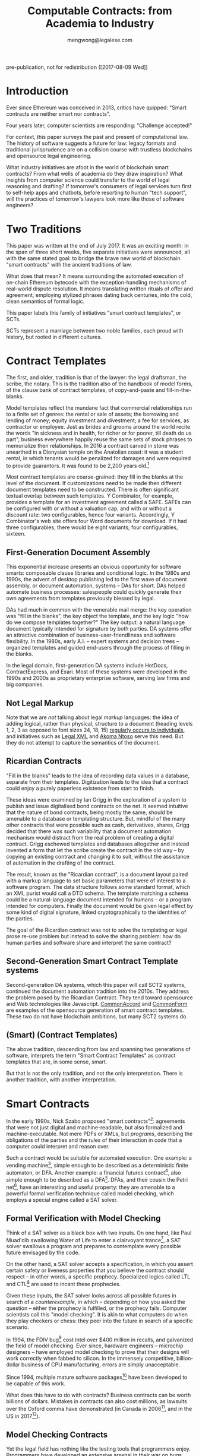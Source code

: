 #+TITLE: Computable Contracts: from Academia to Industry
#+AUTHOR: mengwong@legalese.com
#+HTML_HEAD: <link rel="stylesheet" type="text/css" href="https://legalese.com/doc/css/org-style-img100.css" />
#+OPTIONS: toc:1
#+OPTIONS: H:2 num:2

pre-publication, not for redistribution ([2017-08-09 Wed])

* Introduction

Ever since Ethereum was conceived in 2013, critics have quipped: "Smart contracts are neither smart nor contracts".

Four years later, computer scientists are responding: "Challenge accepted!"

For context, this paper surveys the past and present of computational law. The history of software suggests a future for law: legacy formats and traditional jurisprudence are on a collision course with trustless blockchains and opensource legal engineering.

What industry initiatives are afoot in the world of blockchain smart contracts? From what wells of academia do they draw inspiration? What insights from computer science could transfer to the world of legal reasoning and drafting? If tomorrow's consumers of legal services turn first to self-help apps and chatbots, before resorting to human "tech support", will the practices of tomorrow's lawyers look more like those of software engineers?

* Two Traditions

This paper was written at the end of July 2017. It was an exciting month: in the span of three short weeks, five separate initiatives were announced, all with the same stated goal: to bridge the brave new world of blockchain "smart contracts" with the ancient traditions of law.

What does that mean? It means surrounding the automated execution of on-chain Ethereum bytecode with the exception-handling mechanisms of real-world dispute resolution. It means translating written rituals of offer and agreement, employing stylized phrases dating back centuries, into the cold, clean semantics of formal logic.

This paper labels this family of initiatives "smart contract templates", or SCTs.

SCTs represent a marriage between two noble families, each proud with history, but rooted in different cultures.

* Contract Templates

The first, and older, tradition is that of the lawyer: the legal draftsman, the scribe, the notary. This is the tradition also of the handbook of model forms, of the clause bank of contract templates, of copy-and-paste and fill-in-the-blanks.

Model templates reflect the mundane fact that commercial relationships run to a finite set of genres: the rental or sale of assets; the borrowing and lending of money; equity investment and divestment; a fee for services, as contractor or employee. Just as brides and grooms around the world recite the words "in sickness and in health, for richer or for poorer, till death do us part", business everywhere happily reuse the same sets of stock phrases to memorialize their relationships. In 2016 a contract carved in stone was unearthed in a Dionysian temple on the Anatolian coast: it was a student rental, in which tenants would be penalized for damages and were required to provide guarantors. It was found to be 2,200 years old.[fn:teos]

Most contract templates are coarse-grained: they fill in the blanks at the level of the document. If customizations need to be made then different document templates need to be constructed. There is often significant textual overlap between such templates. Y Combinator, for example, provides a template for an investment agreement called a SAFE. SAFEs can be configured with or without a valuation cap, and with or without a discount rate: two configurables, hence four variants. Accordingly, Y Combinator's web site offers four Word documents for download. If it had three configurables, there would be eight variants; four configurables, sixteen.

** First-Generation Document Assembly

This exponential increase presents an obvious opportunity for software smarts: composable clause libraries and conditional logic. In the 1980s and 1990s, the advent of desktop publishing led to the first wave of document assembly, or document automation, systems -- DAs for short. DAs helped automate business processes: salespeople could quickly generate their own agreements from templates previously blessed by legal.

DAs had much in common with the venerable mail merge: the key operation was "fill in the blanks", the key object the template, and the key logic "how do we compose templates together?" The key output: a natural language document typically intended for signature by both parties. DA systems offer an attractive combination of business-user-friendliness and software flexibility. In the 1980s, early A.I. -- expert systems and decision trees -- organized templates and guided end-users through the process of filling in the blanks.

In the legal domain, first-generation DA systems include HotDocs, ContractExpress, and Exari. Most of these systems were developed in the 1990s and 2000s as proprietary enterprise software, serving law firms and big companies.

** Not Legal Markup

Note that we are /not/ talking about legal /markup/ languages: the idea of adding logical, rather than physical, structure to a document (heading levels 1, 2, 3 as opposed to font sizes 24, 18, 15) [[https://arxiv.org/pdf/1507.05081.pdf][regularly occurs to individuals]], and initiatives such as [[https://en.wikipedia.org/wiki/Legal_XML][Legal XML]] and [[http://www.akomantoso.org/][Akoma Ntoso]] serve this need. But they do not attempt to capture the semantics of the document.

** Ricardian Contracts

"Fill in the blanks" leads to the idea of recording data values in a database, separate from their templates. Digitization leads to the idea that a contract could enjoy a purely paperless existence from start to finish.

These ideas were examined by Ian Grigg in the exploration of a system to publish and issue digitalised bond contracts on the net. It seemed intuitive that the nature of bond contracts, being mostly the same, should be amenable to a database or templating structure. But, mindful of the many other contracts that were possible such as cash, derivatives, shares, Grigg decided that there was such variability that a document automation mechanism would distract from the real problem of creating a digital contract. Grigg eschewed templates and databases altogether and instead invented a form that let the scribe create the contract in the old way -- by copying an existing contract and changing it to suit, without the assistance of automation in the drafting of the contract.

The result, known as the "Ricardian contract", is a document layout paired with a markup language to set basic parameters that were of interest to a software program. The data structure follows some standard format, which an XML purist would call a DTD schema. The template matching a schema could be a natural-language document intended for humans -- or a program intended for computers. Finally the document would be given legal effect by some kind of digital signature, linked cryptographically to the identities of the parties.

The goal of the Ricardian contract was not to solve the templating or legal prose re-use problem but instead to solve the sharing problem: how do human parties and software share and interpret the same contract?

** Second-Generation Smart Contract Template systems

Second-generation DA systems, which this paper will call SCT2 systems, continued the document automation tradition into the 2010s. They address the problem posed by the Ricardian Contract. They tend toward opensource and Web technologies like Javascript. [[http://www.commonaccord.org/][CommonAccord]] and [[https://commonform.org/][CommonForm]] are examples of the opensource generation of smart contract templates. These two do not have blockchain ambitions, but many SCT2 systems do. 

** (Smart) (Contract Templates)

The above tradition, descending from law and spanning two generations of software, interprets the term "Smart Contract Templates" as contract templates that are, in some sense, smart.

But that is not the only tradition, and not the only interpretation. There is another tradition, with another interpretation.

* Smart Contracts

In the early 1990s, Nick Szabo proposed "smart contracts"[fn:szabo1994]: agreements that were not just digital and machine-readable, but also formalized and machine-executable. Not mere PDFs or XMLs, but /programs/, describing the obligations of the parties and the rules of their interaction in code that a computer could interpret and reason over.

Such a contract would be suitable for automated execution. One example: a vending machine[fn:szabo1997], simple enough to be described as a deterministic finite automaton, or DFA. Another example: a financial futures contract[fn:szabo2002], also simple enough to be described as a DFA[fn:goodenough]. DFAs, and their cousin the Petri net[fn:lee1988], have an interesting and useful property: they are amenable to a powerful formal verification technique called model checking, which employs a special engine called a SAT solver.

** Formal Verification with Model Checking

Think of a SAT solver as a black box with two inputs. On one hand, like Paul Muad'dib swallowing Water of Life to enter a clairvoyant trance[fn:herbert1965], a SAT solver swallows a program and prepares to contemplate every possible future envisaged by the code.

On the other hand, a SAT solver accepts a specification, in which you assert certain safety or liveness properties that you believe the contract should respect -- in other words, a specific prophecy. Specialized logics called LTL and CTL[fn:CTL] are used to incant these prophecies.

Given these inputs, the SAT solver looks across all possible futures in search of a /counterexample/, in which -- depending on how you asked the question -- either the prophecy is fulfilled, or the prophecy fails. Computer scientists call this "model checking". It is akin to what computers do when they play checkers or chess: they peer into the future in search of a specific scenario.

In 1994, the FDIV bug[fn:fdiv] cost Intel over $400 million in recalls, and galvanized the field of model checking. Ever since, hardware engineers -- microchip designers -- have employed model checking to prove that their designs will work correctly when fabbed to silicon. In the immensely competitive, billion-dollar business of CPU manufacturing, errors are simply unacceptable.

Since 1994, multiple mature software packages[fn:SMTLIB] have been developed to be capable of this work.

What does this have to do with contracts? Business contracts can be worth billions of dollars. Mistakes in contracts can also cost millions, as lawsuits over the Oxford comma have demonstrated (in Canada in 2006[fn:comma2006], and in the US in 2017[fn:comma2017]).

** Model Checking Contracts

Yet the legal field has nothing like the testing tools that programmers enjoy. Programmers have developed an extensive arsenal in their war on bugs. Formal verification is just one tool; others include unit testing, linting, fuzzing, and static type checking.

In 1978, Layman Allen wrote in [[http://repository.law.umich.edu/cgi/viewcontent.cgi?article=1028&context=articles][Normalized Legal Drafting and the Query Method]]:

#+BEGIN_QUOTE
Although there is no disagreement about the fundamental importance of language in law, there is little satisfaction expressed (and much dissatisfaction does appear in print) about the written performances of lawyers. In the eyes of some critics the profession's use of language is so inept as to give rise to suspicions about motives and competency.
#+END_QUOTE

Thirty years later, the situation had not improved. Darmstadter 2010[fn:darmstadter] compared contract drafting with software engineering:

#+BEGIN_QUOTE
But compared to the testing engineers and programmers do, the testing of legal documents is hopelessly backward. Essentially, someone drafts the document and other people read it. If they notice problems, they alert the draftsman, who makes some changes. That's it. 
#+END_QUOTE

Given the similarities between the fields, it was only a matter of time before somebody tried to formalize contracts, and to formally verify them. Model checking of contracts was first demonstrated in 2006 by Pace, Prisacariu, and Schneider.[fn:pps2006] (See also [[https://theses.ncl.ac.uk/dspace/handle/10443/1814][Abdelsadiq]] 2013.) Model checking of legislation was demonstrated by Fernando Schapachnik et al in 2011[fn:formalex2011].

In financial markets, [[https://www.imandra.ai/][Imandra]] performs formal verification of financial algorithms operating at stock exchanges.[fn:passmore]

As the term suggests, formal verification requires a contract to first be formalized: translated into a logical notation for which an explicit, unambiguous formal semantics has been defined.[fn:floyd1967] In other words, into a program, written in some programming language specialized for law.

** Formal Languages for Law

Financial contracts were the first to be formalized. Special-purpose contract languages have been developed, along Ricardian lines, within the limited domain of financial agreements: examples include [[https://en.wikipedia.org/wiki/FpML][FpML]] (1999) and Lexifi's [[https://www.lexifi.com/product/technology/contract-description-language][MLFi]] (2000).

Subsequently, more general-purpose languages for contract formalization have been developed in academia. The most relevant:

- CL (Contract Language) by Pace and Schneider was the subject of John Camilleri's 2016 thesis work[fn:anacon];
- CSL (Contract Specification Language) was the subject of Tom Hvitved's 2013 PhD thesis[fn:hvitved];
- FormaLex[fn:formalex2011] by Schapachnik has been ongoing from 2011 to 2017.

These languages typically borrow from modal logic:
- deontics define the obligations and prohibitions of parties;
- temporal logics describe events and [[http://dl.acm.org/citation.cfm?id=940106][fluents]] in time;
- epistemic logics (approximately, CCS, CSP, and process calculi) formalize the sending and receiving of notices among parties.

Contract languages also borrow from rule logics, of which more later.

This tradition of academic research evolved slowly and steadily, elaborating Szabo's original vision for smart contracts. The term seemed apt to describe a born-digital contract which took shape first as a program in a text editor. That program might later compile to a Word document or a PDF, but such projections were only shadows cast upon a cave wall by the Platonic ideal of the smart contract code.

Then, in the 2010s, a handful of soon-to-be-billionaire cypherpunks co-opted the term "smart contract" and gave it a new meaning.

** Enter Blockchain

While one corner of academia toiled away at contract formalization and verification, another obscure corner of cypherpunk crypto-anarchists were fomenting a revolution that would change the world. In their hands, cryptography 1.0 (which concerned itself with message encryption and endpoint authentication) was reborn as cryptography 2.0, which repurposed hashes for proof-of-work, and repurposed public keys to sign irrevocable ledgers.

Bitcoin launched in 2011. Ethereum launched in 2015. Since then the market cap of those and other cryptocurrencies has risen, collectively, to over $80B.

These blockchain technologies provided the missing element of Szabo's original vision: a tamper-proof, globally accessible cryptographic ledger on which the "world computer" -- the Ethereum virtual machine -- could be built; and on that EVM, contracts could be run.

These programs, amenable to automated, trustless execution, were labeled "smart contracts". And, sure as night follows the day, smart contracts turned out to be just as fallible any other program: they had bugs.[fn:survey]

In fintech, bugs are security vulnerabilities; attackers are highly motivated; and exploits cost money. Entire wallets can be drained. Millions can be lost.

The first major attack on an Ethereum smart contract happened in June 2016, when TheDAO began draining due to a bug in the Ethereum smart contract. In its wake came calls for better security.

Security is a multi-pronged challenge with no silver bullet. Techniques include audits[fn:zeppelin]; language-based security[fn:langsec]; and formal verification[fn:fvsc]. But security is always easier said than done: in July 2017 the Parity multisig bug hit.[fn:parity]

Whereas traditional law represents centuries of accumulated experience with disputes of all kinds, the first generation of cryptocurrencies deliberately excluded dispute resolution as being inconsistent with the decentralization ethos. As a consequence, you can't have a lawsuit in Ethereum; you can only have a constitutional crisis.

http://www.codereactor.net/wp-content/uploads/2016/06/ethereum-unstoppable.jpg

The hard-fork which followed the TheDAO incident amounted to a central intervention in an obstensibly decentralized cryptocurrency. This event highlighted the need for a more robust governance model.[fn:primavera2016]

Partly in response to Ethereum's perceived security failings[fn:survey], and partly in response to Ethereum's perceived governance failings, Tezos launched. Tezos containd two innovations. First, a new smart contract blockchain and language (called Michelson) based on a stack-based virtual machine, suitable for formal verification. Second, a promise of more democratic distributd governance: essentially, a "by the people, for the people, of the people" for the blockchain generation. They raised the largest ICO in history: over $200M.

*** Other Blockchain Smart Contract Systems

- plasma.io
- kadena
- adjoint.io
- agrello

** (Smart Contract) (Templates)

All of these smart contract initiatives have one thing in common.

Most commercial agreements fall into a small number of known genres. Most software programs can be classified into a small number of categories. It stands to reason that smart contracts -- which are both commercial agreements and software artefacts -- will also end up organized by genre.

Two software dynamics will then drive the evolution of smart contract software.

First, mature software engineers prefer not to write software, if at all possible; rather than reinvent the wheel, they would much rather reuse a tried-and-tested library. A library and a template have much in common: they are reusable, customizable, standard components.

Second, the technical difficulty of developing secure software libraries will drive down the number of widely-respected, generally accepted alternatives.

So the result will be a relatively small number of smart contract libraries which have both passed rigorous formal verification, and been widely adopted. These libraries will be the smart-contract world's answer to the idea of a model form contract template.

From this perspective, SCTs are templates for smart contracts: (smart contract) (templates).

* Smart-Contract Templates meet Smart Contract-Templates

In the legal tradition, where computerization has brought smarts to contract templates, SCT means (smart) (contract templates).

In the software tradition, research into contract formalization and the crypto 2.0 rise of blockchain smart contracts mean that SCT stands for (smart contract) (templates).

In July 2017, these traditions finally met, like Montagues and Capulets colliding.

In yet another example of multiple discovery, five matchmakers came almost simultaneously to the conclusion that it was time for Romeo to kiss Juliet.

This paper follows the lead set by R3, in which the term "Smart Contract Templates" is meant to invoke a sense of integrating across both traditions, both interpretations.

* An Industry Snapshot of SCT2.5 Bridges

The matchmakers envision a bridge between smart contracts and natural language contracts. Libraries of contract templates will emerge, with a foot in each world. Once the blanks are filled in, the contracts will take shape both as Ethereum smart contracts and as PDF or docx paperwork suitable for parties to sign.

This paper calls such dual-use smart contract templates "Generation 2.5 SCT" systems, or SCT2.5 for short.

In July 2017 alone, five new SCT2.5 systems were announced -- two on the same day. All are in development and none are widely used at time of writing.

| Initiative    | Announced    | (S)(CT) | (SC)(T) | Backed by    | Opensource | Funds Raised |
|---------------+--------------+---------+---------+--------------+------------+--------------|
| [[http://www.commonaccord.org/][CommonAccord]]  | 2001         | (S)(CT) |         | James Hazard | github     |              |
| [[https://commonform.org/][CommonForm]]    | 2015         | (S)(CT) |         | Ironclad     | github     | $120k        |
| [[https://www.r3.com/press/SCT3-press-release.pdf][R3]]            | 2016         |         | (SC)(T) | Barclays     | ?          | $107M        |
| [[http://internetofagreements.com/][Mattereum]]     | [[https://www.reddit.com/r/ethereum/comments/6lvfuu/mattereum_legally_enforceable_smart_contracts/?st=j4uhqi6b&sh=fb6aaa85][7 July 2017]]  | (S)(CT) | (SC)(T) | Hexayurt     | ?          |              |
| [[https://www.agrello.org/][Agrello]]       | [[https://blog.agrello.org/the-agrello-token-sale-has-begun-bd10a2ea71b9][16 July 2017]] |         | (SC)(T) | Estonians    | ?          | $15M ICO     |
| [[https://etherparty.io/][EtherParty]]    | [[https://medium.com/@etherparty/etherparty-makes-smart-contracts-accessible-to-all-99ab3610d9d8][25 July 2017]] | (S)(CT) | (SC)(T) |              |            |              |
| [[http://www.legalhub.ch/][LegalHub.ch]]   | October 2017 |         | (SC)(T) | Switzerland  | claimed    |              |
| [[http://openlaw.io/][OpenLaw.io]]    | [[https://media.consensys.net/introducing-openlaw-7a2ea410138b][25 July 2017]] | (S)(CT) | (SC)(T) | Consensys    | claimed    |              |
| [[http://accordproject.org/][AccordProject]] | [[https://medium.com/@accordhq/the-accord-project-launches-industry-first-tools-and-standards-for-smart-legal-contracts-with-2e67b2b6f2fd][26 July 2017]] | (S)(CT) | (SC)(T) | Hyperledger  | claimed    |              |
| [[https://blog.zeppelin.solutions/introducing-zeppelinos-the-operating-system-for-smart-contract-applications-82b042514aa8][ZeppelinOS]]    | [[https://blog.zeppelin.solutions/introducing-zeppelinos-the-operating-system-for-smart-contract-applications-82b042514aa8][27 July 2017]] |         | (SC)(T) |              |            |              |
| [[http://wiki.p2pfoundation.net/Legal_Framework_For_Crypto-Ledger_Transactions][LFCT]]          | 2017         | (S)(CT) | (SC)(T) |              |            |              |
| [[http://coala.global/][Coala]]         | 2015         | (S)(CT) | (SC)(T) |              |            |              |

* Strengths of 1st and 2nd generation systems

DA and SCT2 systems are sufficient to solve several classes of problems.

To get multilingual contracts, simply extend the singular template into a list of concrete languages: the same values can fill multiple blanks.

When circumstances demand customization, refactor the templates at the appropriate level of granularity and extend the logic to compose accordingly, based on decision variables in the code.

Customization is a function of expressiveness: the more expressive the system, the easier it is to customize.

* Weaknesses of 1st and 2nd generation systems

DA and SCT2 approaches face two major limitations.

** Syntax versus Semantics

The semantics of a contract reside in natural language. The advent of cryptocurrencies brings an increasing demand for integration between natural language and blockchain-native smart contracts. However, DA systems are limited to filling static values into static blanks. They can fill names and numbers and strings, and they may be able to switch sub-templates based on Booleans and case expressions, but they do not offer a way to express the logical semantics of the contract itself.

** Expressiveness

What if an end-user legal developer wants to customize a contract template?

| Before                                              | After                                   |
|-----------------------------------------------------+-----------------------------------------|
| The Buyer will pay the Seller a fixed fee of $1000. | The Buyer will pay the Seller a fee of: |
|                                                     | - if the moon is full: $1200            |
|                                                     | - else, if the tide is high: $1400      |
|                                                     | - otherwise: $800                       |

Most programming environments offer a standard set of conveniences: mathematical expressions, if/then/else logic, lambda functions, and function calls. None of these are expressible in the original design of the Ricardian contract.

A computer scientist would say that, at best, the notion of a Ricardian contract, which has its roots in templates and database tables, lacks a rich expression language; at worst, it lacks first-class functions.

** Specialized Knowledge

Just as database design and administration tends to end up the specialty of the DBA, customization of contract templates requires specialized knowledge which tends to accumulate in the department of the "contract template admin". It would be better for this capability to be distributed throughout the organization, along the lines of the computer literacy movement that says everyone should be able to code.

** Internationalization

In Model-View-Controller lingo, 1st and 2nd generation DA/SCT systems tend to intermingle the presentation view with the business logic of the data model. There are no clean boundary layer separations: a single template may contain chunks of hardcoded text, output formatting instructions, data blanks, and logical directives to show/hide.

Such a structure is unclean. What if you want not just one language but a multilingual family of templates? If all the functionality initially lives in a single template file, copying the template file to a different language means duplicating the logic. Changing the logic means visiting all the templates. Extending a new blank field to the template family means editing all the templates. This is not i18n/L10n best practice, nor is it MVC best practice.

* 3rd generation smart contract templates

To overcome these limitations, some have proposed to take the Ricardian contract to the next level: to encode not just the data values but the full logical semantics of a contract.

3rd generation SCT systems (SCT3), as described by [[http://contractcode.io/][contractcode.io]] and [[http://compk.stanford.edu/][compk.stanford.edu]], solve many of these problems. Harry Surden has written extensively on [[http://lawreview.law.ucdavis.edu/issues/46/2/articles/46-2_surden.pdf][Computable Contracts]], describing the possibilities of 3rd generation systems and anticipating the challenges of deeply integrating expressive code with the legacy legal system.

In an SCT3 system, a domain-specific programming language (DSL) is provided to express the logical semantics of a contract. The DSL goes beyond key/value Ricardian template filling, and begins to resemble a Turing-complete programming language. (For esoteric reasons, it is likely that an SCT3 system will stop short of Turing-completeness, trading off expressive power for decidability and provability.)

The toolchain for that DSL operates in multiple stages.

** Opensource Templates
We assume that, as with a 2nd gen SCT, a library of 3rd gen templates are available in some opensource repository, easily imported by a program, the way NPM has made Node modules easy to import. As with Node modules, SCT3 templates could be sized at any level of functionality, from a sentence fragment (for Oxford commas) to a standard exemption clause to an entire contract workflow (such as a SAFE plus its sides).

We preserve the Ricardian notion of separating data from template, but the data itself can contain code: rich expressions that the toolchain knows how to reduce to natural language and smart contract primitives.

** Compiler Toolchain
Stage 1 (the lexer/parser) compiles programs written in that DSL into an intermediate form representing the contract in the abstract -- what one might recognize as being akin to a Gen 2 smart contract template, but highly structured and with semantics fully available for inspection and evaluation.

Stage 2 (the template filler) takes the output of Stage 1, adds the particulars of a contract instance (parties, configured terms and conditions, etc), and produces an abstract grammar, losslessly preserving all the semantics of the source template and data/expression values.

Stage 3 (natural language generator) is a computational linguistics system responsible for concretizing the abstract grammar from Stage 2 into one or more natural languages, at the highest possible degree of granularity: individual words and parts-of-speech, where possible, and with canned blocks of text otherwise.

Other stages may be connected up in parallel to this primary pipeline. For example, the compiler may delegate to an offboard static analyzer which performs compile-time bug-finding.

* Connecting SC-Ts with S-CTs

Unification between blockchain smart contracts and legacy paper is the goal of several SCT2.5 systems. Their template orientation means that Gen 2.5 SCT systems will be able to bridge the gap, albeit crudely.

In 2016, Lee Braine and Chris Clack, members of the R3 project, wrote a couple of papers about Smart Contract Templates:
- https://arxiv.org/abs/1608.00771
- https://arxiv.org/abs/1612.04496

Gen 3 SCT systems, having been designed for the purpose from the ground up, will be able to bridge the gap elegantly, and offer the features listed above, which SCT2.5 systems will not.

* Why a DSL?

Is there a direction, a teleology to the evolution of SCT systems? The history of the Web offers a compelling analogy.

One of the first technologies to make the Web interactive was the Server-Side Include[fn:ssi]: a crude templating system capable of stitching together individual HTML files.

Then came PHP, originally named "Personal Home Page / Forms Interpreter". The "Forms" element is a strong clue that analogy with key/value-driven Gen 1 DA and Gen 2 SCT systems is appropriate. The PHP-era web could be described as being made of "Ricardian web pages", where templates are personalized by filling in the blanks to suit each user, in a structured document containing both text and data extracted from SQL databases by a server back-end and piped statically to the client's browser.

PHP author Rasmus Lerdorf said: "there was never any intent to write a programming language […] I have absolutely no idea how to write a programming language, I just kept adding the next logical step on the way." This is the organic evolutionary process that takes us to Gen 2.5 SCT today: feature after feature accreting in response to demand for stitching together online databases with real-world transactions; e-commerce is the obvious example.

In 2017, the dominant paradigm on today's web is the web app powered by client-side Javascript. Web apps are enabled by the ability to run Turing-complete code in a sandbox, in the user's browser, communicating with servers using JSON. These apps are supported by an ecosystem of Javascript libraries easily remixed and reused by developers. The analogy is again clear: the kingdom comes; it will be done, in legal as it is in browsers. That is where the third generation of SCT systems is headed.

To elaborate this argument, let us examine another analogy from the history of computer science: this is the story of the move to increasingly abstract high-level languages.

* Legalese As Object Code

(a version of the following text was originally published on Medium, on Jan 21 2017)

Every few years, the idea of a “Github for law” turns up on Hacker News.

https://news.ycombinator.com/item?id=13447059

It’s natural to think “contracts are just chunks of text; we should be able to throw them together easily. Skinny jeans, strappy sandals, a sweater: voilà, an outfit!”

A JSON-style key/value approach may make sense for a standalone lawyer producing first-cut documents, but those documents better be in Word format, because the other side will want to edit them, and you’re back to the original problem again.

And that problem stands in the way of building a Github for Law.

Legal documents that have been heavily edited often have the nature of a compiled object. Look at this example from Missouri:

#+BEGIN_QUOTE text
233.285.  Law not to affect road districts incorporated prior to effective date. — The repealing of the sections and law repealed by this law shall not have the effect of abating, nullifying, suspending or vitiating any public road district incorporated, or established by preliminary order, prior to the taking effect of this law or any proceedings by any such public road district; but any public road district finally incorporated, or established only by preliminary order, prior to the taking effect of this law, except districts established only by preliminary order in which there has been held a meeting of landowners of the district, in compliance with laws repealed by this law, at which owners of a majority of the acres of land in the district failed to vote in favor of the improvement of any road or roads proposed to be improved, shall, from and after the taking effect of this law, by the name mentioned in the preliminary order of the county commission establishing it, be a political subdivision of the state for governmental purposes with all the powers mentioned in sections 233.170 to 233.315 and such others as may from time to time be given by law, and shall, after the taking effect of sections 233.170 to 233.315, proceed, and shall have and exercise, and the commissioners and landowners and voters thereof shall have and exercise, the same privileges, powers and duties as if such district was incorporated after the taking effect of sections 233.170 to 233.315 and under and in accordance with sections 233.170 to 233.315; except that valid contracts made or entered into before the taking effect of sections 233.170 to 233.315, under laws hereby repealed, shall be complied with the same as if such laws were still in force; and except that any such district in which there has been a meeting of landowners of the district, in compliance with laws repealed by sections 233.170 to 233.315, at which owners of a majority of the acres of land in the district voted that any road or roads therein be improved and the cost thereof charged against the lands in the district, may proceed, and the commissioners thereof may proceed in making such improvement, and tax bills, or bonds may be issued and collected on account of such improvement, in the same manner as if the laws repealed by sections 233.170 to 233.315 were still in force and effect and sections 233.170 to 233.315 not yet in effect; but in case no contract for such improvement has been entered into, or tax bills or bonds issued by reason of such vote for such improvement, such district, and the commissioners and landowners thereof may, in making such improvement or issuing tax bills or bonds on account thereof, proceed as if such district had not been incorporated until after the taking effect of sections 233.170 to 233.315, and was incorporated under and in compliance with sections 233.170 to 233.315; or said special road district commissioners may file with the clerk of the county commission the tabulated statement or statements of the lands in the district as prepared previous to such meeting, and, if they have not done so already, make out and file with the clerk of the county commission a report of the action of the landowners at such meeting, signed and acknowledged by them, and the clerk of the county commission, after such report and tabulated statement are so filed, shall give notice, by at least two publications in some weekly newspaper published in the county, that said special road district commissioners have filed with him a report of an election in such district, and a tabulated statement of the lands in the district, showing the valuations fixed by them on each tract thereof for the purposes of an assessment for road improvement voted upon at such meeting, and such notice shall state a day not less than two weeks later than the date of the first publication of such notice, upon which the county commission will be in session and will hear and consider exceptions and objections to such report and tabulated statement and to the valuations so fixed on any or all tracts of land in the district, and the county commission shall, upon said day or as soon thereafter as the business of the county commission will permit, hear and consider any objections or exceptions that may be made to such report, and at such hearing such report shall be prima facie evidence of the statements therein made, and the county commission, if no objections or exceptions are made to such report, or if it find, after considering and hearing any objections that may be so made, and any evidence that may be offered, that such special road district commissioners prior to such meeting, and at such meeting, proceeded in compliance with the law then in force, and called such meeting and gave notice thereof in compliance with the law then in force, and that the action of the landowners at such meeting was as stated in such report, the county commission shall hear and consider such objections and exceptions as may be made to such tabulated statement or to valuations fixed on lands in the district as in such tabulated statement indicated, and, after hearing and considering such objections and exceptions, and such evidence as may be offered, shall make any alterations and corrections of said tabulated statement, and of the valuations so fixed and indicated, or fix such valuations on any of such lands, as it may deem proper, and shall thereupon approve such tabulated statement, and the valuations indicated therein, and order the clerk of the county commission to annex to said tabulated statement a certificate of such approval, and thereafter such district, and the special road district commissioners thereof, and the clerk of the county commission, in making such improvement and contracting for the same, or in issuing tax bills to pay for the same, or issuing bonds or tax bills to pay such bonds, may proceed as if this law had not taken effect, and the laws hereby repealed still in effect, except that the special road district commissioners need not make out and certify to the county clerk a description of the lands in the district as required by laws hereby repealed, and the county clerk in apportioning against each tract of land in the district its share of the cost of the improvement or its share of the principal and interest on the bonds, shall use, for the purpose of making such apportionment, such tabulated statement as so approved by the commission.
#+END_QUOTE

Does that remind you of something? The last time I felt this way was when I opened a binary executable in a hex editor. And that was a long, long time ago. Remember the 1980s? The era of proprietary software, before the Internet, when people shared programs on floppy disks. Not as source code, but as binaries. I remember turning on cheat codes by opening up .EXE files and twiddling specific address locations.

https://sites.google.com/site/kmbrandt/hexeditor.jpg

Binary code consists of machine instructions intended for CPUs. Editing raw binary is a dangerous thing; a single change in one spot often implies a cascade of changes throughout the rest of the file.

No wonder one of the very first inventions in computer science was the compiler. A programmer writes source code in a high level language to work out the solution to a software problem, function by function, module by module, the way a screenwriter writes a script to work out the plot of their story, line by line, scene by scene. Then the screenplay enters production and turns into a few gigabytes of MPEG data; the source code enters a compiler and turns into a few megabytes of machine code. Every time the source code changes, the compiler rebuilds the binary.

In that sense, a contract template -- say, a Word document with yellow blanks -- is a special kind of machine binary. If you're an end-user you may fill in the assigned blanks, but don't touch anything else! Because you haven't been ordained -- you're not in the priesthood.

But the life cycle of many business contracts involves some degree of negotiation. Yes, some contracts are take-it-or-leave-it[fn:adhesion]. But most B2B contracts ping-pong back and forth several times before the parties commit to signature. That means lots of editing.

Today, that editing happens at the level of the compiled binary. It should happen at the level of source code.

What happens when your counterparty wants to add a new clause in the middle of your template blocks? You have to “recompile” -- update all the cross-references and adjust the clauses to match the change. And that's just at the surface level. What about deeper changes to the semantics? That is, after all, the point of negotiation. One change to the deal could entail half a dozen changes in the contract.

Where, then, is the source code for a business contract, for a piece of legislation? Largely in the heads of lawyers, it turns out. The closest thing to a high-level language version of a contract is a term sheet: a one-page version summarizing the configuration of the deal, which "definitive documentation" subsequently details.

Today, lawyers are human compilers, just as there used to be human computers. But we’ve seen this show before; we know what comes next. High-level languages. Reusable, modular libraries. Open source.

* Example: SCT2 versus SCT3

Let's look at an example of how SCT2 and SCT3 systems handle a common contract situation differently.

Suppose a startup investment agreement, such as a SAFE or a KISS, contemplates conversion to equity in some future round. To avoid premature conversion and dilution, the triggering round must be of a certain minimum size. So the language in a contract might be:

#+BEGIN_QUOTE text
Next Equity Financing means the next sale (or series of related sales) by the Company of its Preferred Stock following the Date of Issuance from which the Company receives gross proceeds of not less than MIN_PROCEEDS (excluding the aggregate amount of securities converted into Common or Preferred Stock in connection with such sale (or series of related sales)).
#+END_QUOTE

A 2nd generation SCT system might organize this template as follows:

#+BEGIN_SRC json
{ "template": "Next Equity Financing means the next sale (or series of related sales) by the Company of its Preferred Stock following the Date of Issuance from which the Company receives gross proceeds of not less than {{MIN_PROCEEDS}} (excluding the aggregate amount of securities converted into Common or Preferred Stock in connection with such sale (or series of related sales)).",
  "vars": {
    "MIN_PROCEEDS": "US$2,000,000",
  }
}
#+END_SRC

This is consistent with the original vision of the Ricardian Contract: a text template with an accompanying dictionary of key-value pairs.

Suppose, after negotiation, the parties agree to measure the size of the round in two ways instead of one. They revise the template:

#+BEGIN_SRC json
{ "template": "Next Equity Financing means the next sale (or series of related sales) by the Company of its Preferred Stock following the Date of Issuance from which the Company:--
- receives gross proceeds of not less than {{MIN_PROCEEDS}} (excluding the aggregate amount of securities converted into Common or Preferred Stock in connection with such sale (or series of related sales)); or
- is valued (prior to the sale (or series of related sales)) at no less than {{MIN_VALUATION}} (excluding the conversion of this instrument and other instruments of this type, and of convertible promissory notes).",
  "vars": {
    "MIN_PROCEEDS":   "US$2,000,000",
    "MIN_VALUATION": "US$10,000,000"
  }
}
#+END_SRC

This is good 2nd-generation work. How would this look in a 3rd-generation SCT?

#+BEGIN_SRC haskell
nef :: Definition FinancingRound = (en "Next Equity Financing")
    first [ round | round <- company.financingRounds
          , round.date after my.dateOfIssuance
          , round.instrument instanceof PreferredStock
          , ( round.proceeds > min_proceeds ||
              round.preMoneyValuation > min_valuation )
          ] where min_proceeds  = USD 2000000
                  min_valuation = USD 10000000
#+END_SRC

The template has become a program! The semantics have been formalized. The parties can now negotiate unambiguously about the meaning of the contract, trusting to the compiler to faithfully turn the program into natural language.

To do this, the compiler must know how to convert a wide range of possible expressions to natural language. This is a tractable problem and solutions have been demonstrated in the literature.

If further negotiation results in more changes to the program, no problem: changes to the text will follow automatically.

This approach is not possible in a 2nd-generation SCT system. It is only possible in a 3rd-generation system.

3rd gen systems enjoy a number of advantages over 1st and 2nd gen SCTs.

** Multiple Languages, Multiple Jurisdictions

Localizing a contract for a different jurisdiction, a different language, should be as simple as changing a single line in the file.

** What-If Scenario Exploration

An interactive interface could help the end-user game out scenarios they are concerned about, to see what the outcomes will be, without needing an expensive lawyer to talk them through the possibilities.

** Formal Verification

As discussed above, compatibility with formal verification means that contract developers can automatically verify safety and liveness properties over contract scenarios, thereby increasing confidence that there are no mistakes or loopholes.

** Multilingual Generation

With the right infrastructure, producing English, French, Spanish, Chinese contracts should be just a matter of checking a few boxes.

** Controlled Natural Language Generation

We can develop separate modules to [[https://en.wikipedia.org/wiki/Natural_language_generation][produce the natural language version]] of contracts, using tools such as [[http://www.grammaticalframework.org/][GF]]. Some work has been done in this domain already by Henrik Leopold.[fn:leopold]

The bulk of wordsmithing energy in the legal industry today is spent on specific contracts. Moving this effort to contract templates improves reusability. Increasing the granularity and shifting the focus of text generation to the level of a paragraph or sentence would be even more beneficial: continuing refinements to the NLG component would be analytically separated from the heat of any particular deal or transaction structure.

** Isomorphism with Diagrams

Just as geometry is dual to algebra, it will aid end-user comprehension if we produce a visual representation of contracts, in the form of flowcharts and other explanatory diagrams. This work will be a success if we can make [[https://legalinformatics.wordpress.com/2014/02/23/passera-haapio-and-curtotti-making-the-meaning-of-contracts-visible-automating-contract-visualization/][Helena Haapio and Stefania Passera]] happy. [[https://en.wikipedia.org/wiki/Business_Process_Model_and_Notation][BPMN]] is a leading candidate for visual notation.

** Isomorphism with Blockchain Smart Contracts

In the Ethereum domain, Gen-3 contracts could transpile to Solidity / Viper or compile to EVM.

Going beyond Ethereum, [[http://www.tezos.community/t/michelson-101/23][Tezos's Michelson language]] is another compilation target.

** Runtime Automated Execution

A convertible note, once signed, goes to sleep until the next funding round. It wakes up, reads the next-round contract (which is, naturally, also expressed as a 3rd gen program), and automatically produces all the paperwork needed for the conversion.

This is akin to the sort of automated execution promised by blockchain smart contracts, but could run equally well off the chain. Smart contracts can still be smart without blockchain.

** Github for Law

The idea of "Github for Law" belongs more to the world of 3rd-generation SCT than 2nd-generation.

In the absence of SCT3 source code, a "Github for Law" is really a warez site, full of suspect, immutable binaries. PDFs and Word docs are not source code. They are executables.

Going from SCT2 to SCT3 is a fundamental transition, which even the ancients would recognize as a giant step forward. The linguistic distinction between syntax, semantics, and pragmatics in law can be found in the words of Publius Juventius Celsus two thousand years ago:

#+BEGIN_QUOTE
/Scire leges non hoc est verba earum tenere sed vim ac potestatem/: "To know the law is not merely to understand the words, but as well their force and effect." (Justinian, Digest, Book 1, Title 3, 17)
#+END_QUOTE

For the first time in history we can move into a machine not just the words, but the understanding of the words, and the understanding of their force and effect.

* Smart Statutes

So far we have dealt mostly with contracts. Contracts are private law. What about public law -- legislation and regulation?

While the idea of computable law is strongly aligned with the age-old school of legal formalism[fn:lformalism], the most recent motivation for computable law comes from the world of smart contracts: in his [[http://internetofagreements.com/][InternetOfAgreements.com]] paper, Vinay Gupta argued that smart contracts attempting to engage with the real world need to know the real world's rules, if they are to obey them. Hence the need for a "Regulatory Oracle".

The earliest work in this space dates back to 1986: researchers translated the British Nationality Act into Prolog.[fn:bna] Since then, several initiatives have attempted to provide frameworks for converting law into code upon which a machine can reason.[fn:hpl] The current bottleneck is formalization: translation takes time and is fraught with interpretive issues.[fn:surdenvalues] This work has been done by companies such as Intuit and commercialized in the form of products like TurboTax, which represent a user-friendly formalization of the tax code.

Other verticals will follow. Sooner or later some country will muster the political will to fund the translation of their law into a formal structure; the first country to do this may enjoy economic benefits as smart contracts flow toward that jurisdiction. The Swiss canton of Zug is vying for this title.[fn:zug] So is Singapore.[fn:ubin]

Laws are rules for society. Rules are their own subject of research in computer science; approaches to the topic include logic programming, recently updated by Kowalski and Sadri's LPS[fn:lps]; RuleLog[fn:rulelog]; and RuleML[fn:ruleml]. Reaction rules (the if/then constructs that are the mainstay of imperative programming languages) forward-chain from facts to conclusions. Deliberation, or deduction, rules (typically structured as Horn clauses in logic programming languages) backward-chain from consequent to antecedent. The RuleML standard emerged from work on the Semantic Web, and is being specialized for law in the form of LegalRuleML[fn:legalruleml].

Rules may conflict. Defeasible logics[fn:governatori] help resolve these conflicts using exceptions, priorities, and meta-rules.


* The Science Fiction of Computational Law

Two quotes from science fiction offer a vision of where computational law could lead.

Accelerando, by Charlie Stross[fn:accelerando]

#+BEGIN_QUOTE
Amber fast-forwards through the dynamic chunks of the README—boring legal UML diagrams, mostly—soaking up the gist of the plan. Yemen is one of the few countries to implement traditional Sunni shari'a law and a limited liability company scam at the same time. Owning slaves is legal—the fiction is that the owner has an option hedged on the indentured laborer's future output, with interest payments that grow faster than the unfortunate victim can pay them off—and companies are legal entities. If Amber sells herself into slavery to this company, she will become a slave and the company will be legally liable for her actions and upkeep. The rest of the legal instrument—about ninety percent of it, in fact—is a set of self-modifying corporate mechanisms coded in a variety of jurisdictions that permit Turing-complete company constitutions, and which act as an ownership shell for the slavery contract. At the far end of the corporate shell game is a trust fund of which Amber is the prime beneficiary and shareholder. When she reaches the age of majority, she'll acquire total control over all the companies in the network and can dissolve her slave contract; until then, the trust fund (which she essentially owns) oversees the company that owns her (and keeps it safe from hostile takeover bids). Oh, and the company network is primed by an extraordinary general meeting that instructed it to move the trust's assets to Paris immediately. A one-way airline ticket is enclosed.
#+END_QUOTE

------------

The Golden Age, John C. Wright[fn:goldenage]

#+BEGIN_QUOTE
He now nodded at Phaethon, and said, “Well, gentlemen! Shall we go in?” and he opened the tall antechamber doors with a gesture of his baton.

The Chamber of the Curia was austere. As Phaethon had guessed, it was done in the spartan style of the Objective Aesthetic.

Unadorned square silver pillars held up a black dome. In the center of the dome, at the highest point of the ceiling, a wide lens of crystal supported the pool overhead. Light from the world above fell through the water to form trembling nets and webs across the floor. The floor itself was inscribed with a mosaic in the data-pattern mode, representing the entire body of the Curia case law. At the center, small icons representing constitutional principles sent out lines to each case in which they were quoted; bright lines for controlling precedent, dim lines for dissenting opinions or dicta. Each case quoted in a later case sent out additional lines, till the concentric circles of floor-icons were meshed in a complex network.

The jest of the architect was clear to Phaethon. The floor mosaic was meant to represent the fixed immutability of the law; but the play of light from the pool above made it seem to ripple and sway and change with each little breeze.

Above the floor, not touching it, without sound or motion, hovered three massive cubes of black material.

These cubes were the manifestations of the Judges. The cube shape symbolized the solidity and implacable majesty of the law. Their high position showed they were above emotionalism or earthly appeals. The crown of each cube bore a thick-armed double helix of heavy gold.

The gold spirals atop the black cubes were symbols of life, motion, and energy. Perhaps they represented the active intellects of the Curia. Or perhaps they represented that life and civilization rested on the solid foundations of the law. If so, this was another jest of the architect. The law, it seemed, rested on nothing. Phaethon remembered that Ao Nisibus had been a Warlock, after all.

“Oyez, oyez!” cried Atkins, rapping the heel of his baton against the floor with a crack of noise. “All persons having business with the Honorable Appellate Court of the Foederal Oecumenical Commonwealth in the matter of the estate of Helion Prime Rhadamanthus draw nigh! Order is established, Your Lordships, the seals are placed, the recordings proceed.”

A sense of impalpable pressure, a tension in the air, an undefined sensation of being scrutinized: these were the only clues to Phaethon that the cubes were now occupied by the intelligence of the Curia.

Once, long ago, these had been men. Now, recorded into an electrophotonic matrix, they were without passion or favoritism, and their most secret thoughts were open to review and scrutiny should any charge of unfairness or prejudice ever be brought against them.

The Never-First Schools always urged that the Judges should change from election to election and poll to poll, as did the members of the Parliament. The more traditional schools, however, always argued that, in order for law to be fair, reasonable men must be able to predict how it will be enforced, so as to be able to know what is and is not legal. Having sat on the bench for 7,400 years, the minds of the Curia were, like the approach of glaciers, like the ponderous motions of the outer planets, very predictable indeed.

[...]

"My lawyer is Monomarchos of the Westmind Law-division.”

“Ah, yes. Wait a moment while we open more channels and make arrangements: Monomarchos has a very high intellectual capacity, and we must reconfigure to permit that much active thought-space to enter this area.

Part of the wall behind Phaethon shimmered with heat. Nanomachines were constructing something with blinding speed. A silver cube, less than a yard across, slid out from the wall, glowing white hot. Phaethon’s armor protected him; Gannis had to step backward, his elbow up before his face.

A new voice spoke: “I am here.”

The white-hot cube spoke: “Phaethon, you may be unaware that you have already spent all ten thousand hours of computer time which you paid into my account. The accumulated interest on the time account has produced another forty-five seconds of thought time, which I am obligated to devote to your affairs; thereafter I shall be a free agent, and will take no further contracts from you. I have already deduced a method of allowing you to prevail, but I will use a different method, and achieve a different result, depending on whether you wish merely to prevail on this case, or to achieve those goals which the older version of you, the version whom you forget, the version who actually made me, preferred. Choose. You have thirty seconds left.”

#+END_QUOTE

* Footnotes

[fn:passmore] https://link.springer.com/chapter/10.1007/978-3-319-63046-5_3

[fn:hvitved] https://drive.google.com/open?id=0BxOaYa8pqqSwbl9GMWtwVU5HSFU

[fn:CTL] https://en.wikipedia.org/wiki/CTL*

[fn:SMTLIB] http://smtlib.cs.uiowa.edu/solvers.shtml

[fn:accelerando] http://www.antipope.org/charlie/blog-static/fiction/accelerando/accelerando.html

[fn:adhesion] https://en.wikipedia.org/wiki/Standard_form_contract#Contracts_of_adhesion

[fn:anacon] https://gupea.ub.gu.se/bitstream/2077/40725/1/gupea_2077_40725_1.pdf

[fn:bna] http://dl.acm.org/citation.cfm?id=5920

[fn:comma2006] https://www.theglobeandmail.com/report-on-business/comma-quirk-irks-rogers/article1101686/

[fn:comma2017] http://www.newyorker.com/culture/culture-desk/a-few-words-about-that-ten-million-dollar-serial-comma

[fn:darmstadter] http://www.jstor.org/stable/25758526

[fn:fdiv] http://www.csl.sri.com/papers/computer96/computer96.html https://en.wikipedia.org/wiki/Pentium_FDIV_bug

[fn:floyd1967] https://classes.soe.ucsc.edu/cmps290g/Fall09/Papers/AssigningMeanings1967.pdf

[fn:formalex2011] http://publicaciones.dc.uba.ar/Publications/2011/GMS11/gms_flacos-2011-tr.pdf

[fn:fvsc] http://dl.acm.org/citation.cfm?id=2993611

[fn:goldenage] https://www.amazon.com/Golden-Age-John-C-Wright-ebook/dp/B000FA5QJK/

[fn:goodenough] https://www.financialresearch.gov/working-papers/files/OFRwp-2015-04_Contract-as-Automaton-The-Computational-Representation-of-Financial-Agreements.pdf

[fn:governatori] http://www.governatori.net/research/pubs/index.html

[fn:herbert1965] https://en.wikipedia.org/wiki/Dune_(novel)

[fn:hpl] https://link.springer.com/chapter/10.1007/978-3-319-42019-6_16

[fn:langsec] https://en.wikipedia.org/wiki/Language-based_security

[fn:lee1988] https://www.researchgate.net/publication/228185635_A_Logic_Model_for_Electronic_Contracting

[fn:legalruleml] https://link.springer.com/chapter/10.1007/978-3-319-21768-0_6

[fn:leopold] https://link.springer.com/chapter/10.1007/978-3-642-31095-9_5

[fn:lformalism] http://chicagounbound.uchicago.edu/cgi/viewcontent.cgi?article=1178&context=public_law_and_legal_theory

[fn:lps] http://lps.doc.ic.ac.uk/

[fn:parity] http://hackingdistributed.com/2017/07/22/deep-dive-parity-bug/

[fn:pps2006] https://www.researchgate.net/publication/221027131_Model_Checking_Contracts_-_A_Case_Study

[fn:primavera2016] https://policyreview.info/articles/analysis/invisible-politics-bitcoin-governance-crisis-decentralised-infrastructure

[fn:rulelog] http://coherentknowledge.com/ergo-suite-platform-architecture-and-technical-approach/

[fn:ruleml] http://ruleml.org/

[fn:ssi] https://en.wikipedia.org/wiki/Server_Side_Includes

[fn:surdenvalues] https://papers.ssrn.com/sol3/papers.cfm?abstract_id=2932333

[fn:survey] https://eprint.iacr.org/2016/1007.pdf

[fn:szabo1994] http://web.archive.org/web/20021016104429/http://www.firstmonday.dk:80/issues/issue2_9/szabo/index.html

[fn:szabo1997] http://www.fon.hum.uva.nl/rob/Courses/InformationInSpeech/CDROM/Literature/LOTwinterschool2006/szabo.best.vwh.net/idea.html

[fn:szabo2002] http://web.archive.org/web/20020806154414/http://szabo.best.vwh.net:80/contractlanguage.html

[fn:teos] http://www.haaretz.com/jewish/archaeology/1.746064

[fn:ubin] http://www.mas.gov.sg/~/media/ProjectUbin/Project%20Ubin%20%20SGD%20on%20Distributed%20Ledger.pdf

[fn:zeppelin] https://openzeppelin.org/

[fn:zug] https://cryptovalley.swiss/
